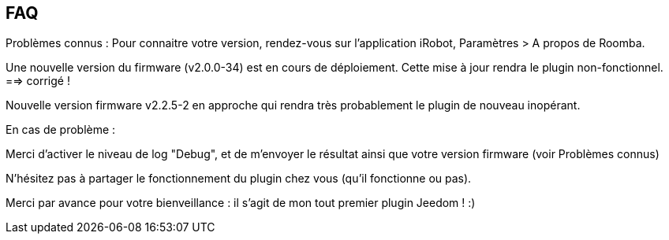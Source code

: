 == FAQ

Problèmes connus :
Pour connaitre votre version, rendez-vous sur l'application iRobot, Paramètres > A propos de Roomba.

Une nouvelle version du firmware (v2.0.0-34) est en cours de déploiement. Cette mise à jour rendra le plugin non-fonctionnel. ==> corrigé !

Nouvelle version firmware v2.2.5-2 en approche qui rendra très probablement le plugin de nouveau inopérant.

En cas de problème :

Merci d'activer le niveau de log "Debug", et de m'envoyer le résultat ainsi que votre version firmware (voir Problèmes connus)

N'hésitez pas à partager le fonctionnement du plugin chez vous (qu'il fonctionne ou pas).

Merci par avance pour votre bienveillance : il s'agit de mon tout premier plugin Jeedom ! :)